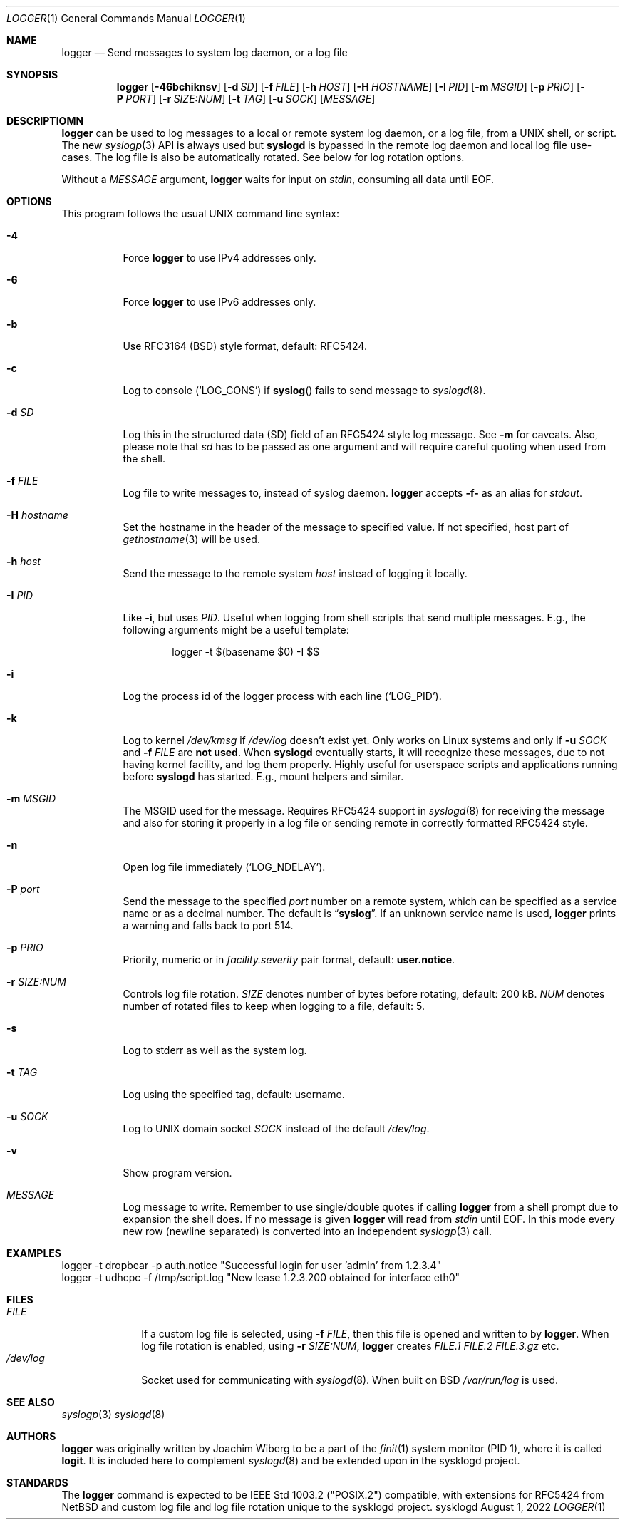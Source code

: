 .\"                                                              -*- nroff -*-
.\" Copyright (c) 2018-2022  Joachim Wiberg <troglobit@gmail.com>
.\" All rights reserved.
.\"
.\" Redistribution and use in source and binary forms, with or without
.\" modification, are permitted provided that the following conditions
.\" are met:
.\" 1. Redistributions of source code must retain the above copyright
.\"    notice, this list of conditions and the following disclaimer.
.\" 2. Redistributions in binary form must reproduce the above copyright
.\"    notice, this list of conditions and the following disclaimer in the
.\"    documentation and/or other materials provided with the distribution.
.\" 3. Neither the name of the University nor the names of its contributors
.\"    may be used to endorse or promote products derived from this software
.\"    without specific prior written permission.
.\"
.\" THIS SOFTWARE IS PROVIDED BY THE REGENTS AND CONTRIBUTORS ``AS IS'' AND
.\" ANY EXPRESS OR IMPLIED WARRANTIES, INCLUDING, BUT NOT LIMITED TO, THE
.\" IMPLIED WARRANTIES OF MERCHANTABILITY AND FITNESS FOR A PARTICULAR PURPOSE
.\" ARE DISCLAIMED.  IN NO EVENT SHALL THE REGENTS OR CONTRIBUTORS BE LIABLE
.\" FOR ANY DIRECT, INDIRECT, INCIDENTAL, SPECIAL, EXEMPLARY, OR CONSEQUENTIAL
.\" DAMAGES (INCLUDING, BUT NOT LIMITED TO, PROCUREMENT OF SUBSTITUTE GOODS
.\" OR SERVICES; LOSS OF USE, DATA, OR PROFITS; OR BUSINESS INTERRUPTION)
.\" HOWEVER CAUSED AND ON ANY THEORY OF LIABILITY, WHETHER IN CONTRACT, STRICT
.\" LIABILITY, OR TORT (INCLUDING NEGLIGENCE OR OTHERWISE) ARISING IN ANY WAY
.\" OUT OF THE USE OF THIS SOFTWARE, EVEN IF ADVISED OF THE POSSIBILITY OF
.\" SUCH DAMAGE.
.Dd August 1, 2022
.Dt LOGGER 1
.Os sysklogd
.Sh NAME
.Nm logger
.Nd Send messages to system log daemon, or a log file
.Sh SYNOPSIS
.Nm
.Op Fl 46bchiknsv
.Op Fl d Ar SD
.Op Fl f Ar FILE
.Op Fl h Ar HOST
.Op Fl H Ar HOSTNAME
.Op Fl I Ar PID
.Op Fl m Ar MSGID
.Op Fl p Ar PRIO
.Op Fl P Ar PORT
.Op Fl r Ar SIZE:NUM
.Op Fl t Ar TAG
.Op Fl u Ar SOCK
.Op Ar MESSAGE
.Sh DESCRIPTIOMN
.Nm
can be used to log messages to a local or remote system log daemon, or a
log file, from a UNIX shell, or script.  The new
.Xr syslogp 3
API is always used but
.Nm syslogd
is bypassed in the remote log daemon and local log file use-cases.  The
log file is also be automatically rotated.  See below for log rotation
options.
.Pp
Without a
.Ar MESSAGE
argument,
.Nm
waits for input on
.Ar stdin ,
consuming all data until EOF.
.Sh OPTIONS
This program follows the usual UNIX command line syntax:
.Bl -tag -width Ds
.It Fl 4
Force
.Nm
to use IPv4 addresses only.
.It Fl 6
Force
.Nm
to use IPv6 addresses only.
.It Fl b
Use RFC3164 (BSD) style format, default: RFC5424.
.It Fl c
Log to console
.Ql ( LOG_CONS )
if
.Fn syslog
fails to send message to
.Xr syslogd 8 .
.It Fl d Ar SD
Log this in the structured data (SD) field of an RFC5424 style log
message.  See
.Fl m
for caveats.  Also, please note that
.Ar sd
has to be passed as one argument and will require careful quoting when
used from the shell.
.It Fl f Ar FILE
Log file to write messages to, instead of syslog daemon.
.Nm
accepts
.Fl f-
as an alias for
.Ar stdout .
.It Fl H Ar hostname
Set the hostname in the header of the message to specified value.
If not specified, host part of
.Xr gethostname 3
will be used.
.It Fl h Ar host
Send the message to the remote system
.Ar host
instead of logging it locally.
.It Fl I Ar PID
Like
.Fl i ,
but uses
.Ar PID .
Useful when logging from shell scripts that send multiple messages.
E.g., the following arguments might be a useful template:
.Bd -literal -offset indent
logger -t $(basename $0) -I $$
.Ed
.It Fl i
Log the process id of the logger process with each line
.Ql ( LOG_PID ) .
.It Fl k
Log to kernel
.Pa /dev/kmsg
if
.Pa /dev/log
doesn't exist yet.  Only works on Linux systems and only if
.Fl u Ar SOCK
and
.Fl f Ar FILE
are
.Sy not used .
When
.Nm syslogd
eventually starts, it will recognize these messages, due to not having
kernel facility, and log them properly.  Highly useful for userspace
scripts and applications running before
.Nm syslogd
has started.  E.g., mount helpers and similar.
.It Fl m Ar MSGID
The MSGID used for the message.  Requires RFC5424 support in
.Xr syslogd 8
for receiving the message and also for storing it properly in a log file
or sending remote in correctly formatted RFC5424 style.
.It Fl n
Open log file immediately
.Ql ( LOG_NDELAY ) .
.It Fl P Ar port
Send the message to the specified
.Ar port
number on a remote system,
which can be specified as a service name
or as a decimal number.
The default is
.Dq Li syslog .
If an unknown service name is used,
.Nm
prints a warning and falls back to port 514.
.It Fl p Ar PRIO
Priority, numeric or in
.Ar facility.severity
pair format, default:
.Nm user.notice .
.It Fl r Ar SIZE:NUM
Controls log file rotation.
.Ar SIZE
denotes number of bytes before rotating, default: 200 kB.
.Ar NUM
denotes number of rotated files to keep when logging to a file, default:
5.
.It Fl s
Log to stderr as well as the system log.
.It Fl t Ar TAG
Log using the specified tag, default: username.
.It Fl u Ar SOCK
Log to UNIX domain socket
.Ar SOCK
instead of the default
.Pa /dev/log .
.It Fl v
Show program version.
.It Ar MESSAGE
Log message to write.  Remember to use single/double quotes if calling
.Nm
from a shell prompt due to expansion the shell does.  If no message is
given
.Nm
will read from
.Ar stdin
until EOF.  In this mode every new row (newline separated) is converted
into an independent
.Xr syslogp 3
call.
.El
.Sh EXAMPLES
.Bd -unfilled -offset left
logger -t dropbear -p auth.notice "Successful login for user 'admin' from 1.2.3.4"
logger -t udhcpc -f /tmp/script.log "New lease 1.2.3.200 obtained for interface eth0"
.Ed
.Sh FILES
.Bl -tag -width /dev/log -compact
.It Ar FILE
If a custom log file is selected, using
.Fl f Ar FILE ,
then this file is opened and written to by
.Nm .
When log file rotation is enabled, using
.Fl r Ar SIZE:NUM ,
.Nm
creates
.Pa FILE.1 FILE.2 FILE.3.gz
etc.
.It Pa /dev/log
Socket used for communicating with
.Xr syslogd 8 .
When built on BSD
.Pa /var/run/log 
is used.
.El
.Sh SEE ALSO
.Xr syslogp 3
.Xr syslogd 8
.Sh AUTHORS
.Nm
was originally written by Joachim Wiberg to be a part of the
.Xr finit 1
system monitor (PID 1), where it is called
.Nm logit .
It is included here to complement
.Xr syslogd  8
and be extended upon in the sysklogd project.
.Sh STANDARDS
The
.Nm
command is expected to be IEEE Std 1003.2 ("POSIX.2") compatible, with
extensions for RFC5424 from NetBSD and custom log file and log file
rotation unique to the sysklogd project.
